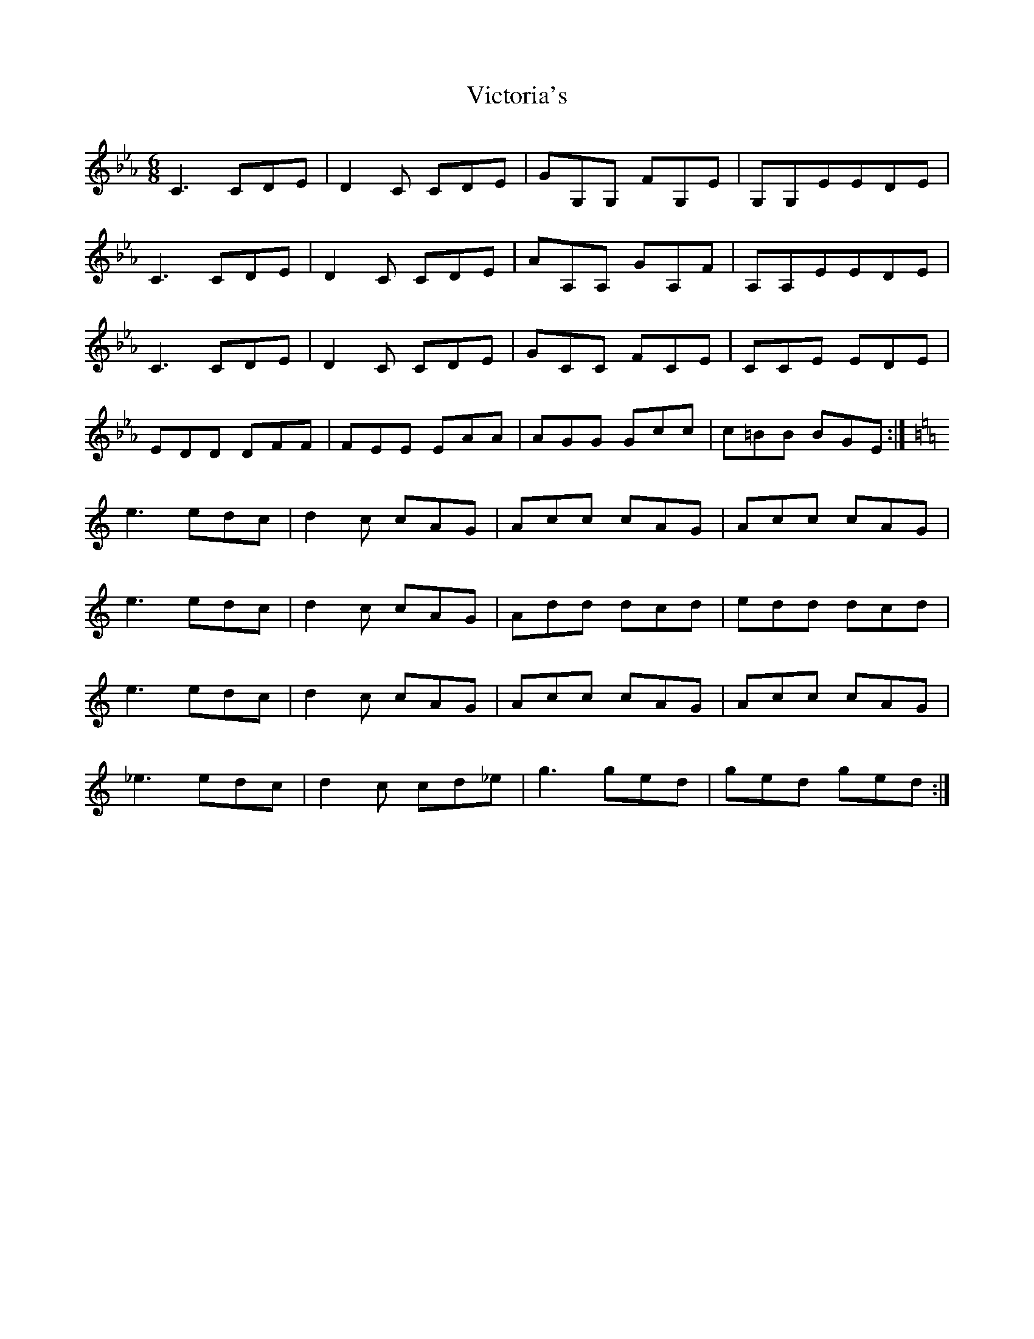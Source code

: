 X: 41807
T: Victoria's
R: jig
M: 6/8
K: Cmajor
K: Cmin
C3 CDE|D2C CDE|GG,G, FG,E|G,G,EEDE|
C3 CDE|D2C CDE|AA,A, GA,F|A,A,EEDE|
C3 CDE|D2C CDE|GCC FCE|CCE EDE|
EDD DFF|FEE EAA|AGG Gcc|c=BB BGE:|
K: Cmaj
e3 edc|d2c cAG|Acc cAG|Acc cAG|
e3 edc|d2c cAG|Add dcd|edd dcd|
e3 edc|d2c cAG|Acc cAG|Acc cAG|
_e3 edc|d2c cd_e|g3ged|ged ged:|

